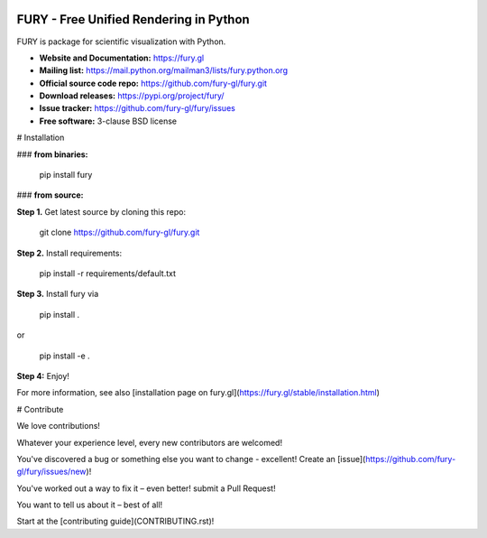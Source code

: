 .. image:: https://img.shields.io/travis/fury-gl/fury.svg
        :target: https://travis-ci.org/fury-gl/fury

.. image:: https://img.shields.io/pypi/v/fury.svg
        :target: https://pypi.python.org/pypi/fury

.. image:: https://codecov.io/gh/fury-gl/fury/branch/master/graph/badge.svg
        :target: https://codecov.io/gh/fury-gl/fury


=======================================
FURY - Free Unified Rendering in Python
=======================================


FURY is package for scientific visualization with Python.

- **Website and Documentation:** https://fury.gl
- **Mailing list:** https://mail.python.org/mailman3/lists/fury.python.org
- **Official source code repo:** https://github.com/fury-gl/fury.git
- **Download releases:** https://pypi.org/project/fury/
- **Issue tracker:** https://github.com/fury-gl/fury/issues
- **Free software:** 3-clause BSD license


# Installation

### **from binaries:**

    pip install fury

### **from source:**

**Step 1.** Get latest source by cloning this repo:

    git clone https://github.com/fury-gl/fury.git

**Step 2.** Install requirements:

    pip install -r requirements/default.txt

**Step 3.** Install fury via 

    pip install .

or

    pip install -e .

**Step 4:** Enjoy!

For more information, see also [installation page on fury.gl](https://fury.gl/stable/installation.html)


# Contribute

We love contributions!

Whatever your experience level, every new contributors are welcomed!

You've discovered a bug or something else you want to change - excellent! Create an [issue](https://github.com/fury-gl/fury/issues/new)!

You've worked out a way to fix it – even better! submit a Pull Request!

You want to tell us about it – best of all!

Start at the [contributing guide](CONTRIBUTING.rst)!